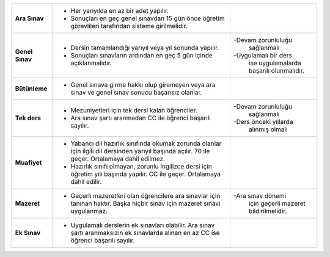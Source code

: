 
+-----------------+-----------+---------------+--------------------------------------+-----------------------+
|  **Ara Sınav**  |     - Her yarıyılda en az bir adet yapılır.                      |                       |
|                 |     - Sonuçları en geç genel sınavdan 15 gün                     |                       |
|                 |       önce öğretim görevlileri tarafından sisteme girilmelidir.  |                       |
|                 |                                                                  |                       |
+-----------------+------------------------------------------------------------------+-----------------------+
|                 |     - Dersin tamamlandığı yarıyıl veya yıl sonunda yapılır.      |                       |
| **Genel Sınav** |     - Sonuçları sınavların ardından                              | -Devam zorunluluğu    |
|                 |       en geç 5 gün içinde açıklanmalıdır.                        |  sağlanmalı           |
|                 |                                                                  |                       |
|                 |                                                                  | -Uygulamalı bir ders  |
|                 |                                                                  |  ise uygulamalarda    |
|                 |                                                                  |  başarılı olunmalıdır.|
|                 |                                                                  |                       |
+-----------------+------------------------------------------------------------------+-----------------------+
|                 |      - Genel sınava girme hakkı olup giremeyen veya              |                       |
|  **Bütünleme**  |        ara sınav ve genel sınav sonucu başarısız olanlar.        |                       |
|                 |                                                                  |                       |
+-----------------+------------------------------------------------------------------+-----------------------+
|                 |      - Mezuniyetleri için tek dersi kalan öğrenciler.            |                       |
|  **Tek ders**   |      - Ara sınav şartı aranmadan CC ile öğrenci başarılı sayılır.| -Devam zorunluluğu    |
|                 |                                                                  |  sağlanmalı           |
|                 |                                                                  |                       |
|                 |                                                                  | -Ders önceki yıllarda |
|                 |                                                                  |  alınmış olmalı       |
|                 |                                                                  |                       |
+-----------------+------------------------------------------------------------------+-----------------------+
|                 |    - Yabancı dil hazırlık sınıfında okumak zorunda olanlar       |                       |
|                 |      için ilgili dil dersinden yarıyıl başında açılır.           |                       |
|                 |      70 ile geçer. Ortalamaya dahil edilmez.                     |                       |
|  **Muafiyet**   |                                                                  |                       |
|                 |    - Hazırlık sınıfı olmayan, zorunlu İngilizce dersi için       |                       |
|                 |      öğretim yılı başında yapılır. CC ile geçer.                 |                       |
|                 |      Ortalamaya dahil edilir.                                    |                       |
|                 |                                                                  |                       |
+-----------------+------------------------------------------------------------------+-----------------------+
|                 |    - Geçerli mazeretleri olan öğrencilere ara sınavlar için      | -Ara sınav dönemi     |
|                 |      tanınan haktır. Başka hiçbir sınav için mazeret             |  için geçerli         |
|   **Mazeret**   |      sınavı uygulanmaz.                                          |  mazeret              |
|                 |                                                                  |  bildirilmelidir.     |
|                 |                                                                  |                       |
+-----------------+------------------------------------------------------------------+-----------------------+
|                 |    - Uygulamalı derslerin ek sınavları olabilir. Ara sınav       |                       |
|  **Ek Sınav**   |      şartı aranmaksızın  ek sınavlarda alınan en az CC ise       |                       |
|                 |      öğrenci başarılı sayılır.                                   |                       |
|                 |                                                                  |                       |
+-----------------+------------------------------------------------------------------+-----------------------+




